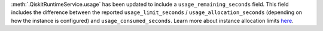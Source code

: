 :meth:`.QiskitRuntimeService.usage` has been updated to include a ``usage_remaining_seconds`` field. 
This field includes the difference between the reported ``usage_limit_seconds`` / ``usage_allocation_seconds`` 
(depending on how the instance is configured) and ``usage_consumed_seconds``. 
Learn more about instance allocation limits `here <https://quantum.cloud.ibm.com/docs/en/guides/allocation-limits>`__.
